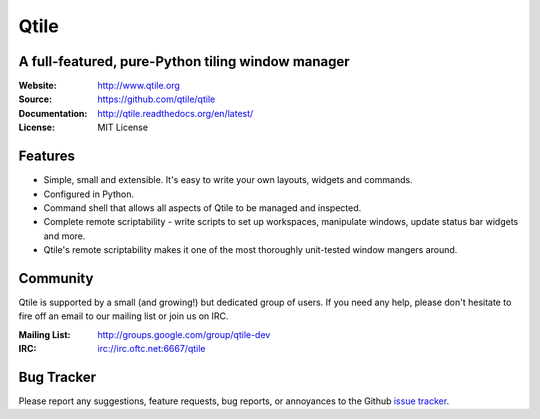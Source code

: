 =====
Qtile
=====

A full-featured, pure-Python tiling window manager
==================================================

:Website: http://www.qtile.org
:Source: https://github.com/qtile/qtile
:Documentation: http://qtile.readthedocs.org/en/latest/
:License: MIT License

Features
========

* Simple, small and extensible. It's easy to write your own layouts,
  widgets and commands.
* Configured in Python.
* Command shell that allows all aspects of Qtile to be managed and
  inspected.
* Complete remote scriptability - write scripts to set up workspaces,
  manipulate windows, update status bar widgets and more.
* Qtile's remote scriptability makes it one of the most thoroughly
  unit-tested window mangers around.

Community
=========

Qtile is supported by a small (and growing!) but dedicated group of users. If
you need any help, please don't hesitate to fire off an email to our mailing
list or join us on IRC.

:Mailing List: http://groups.google.com/group/qtile-dev
:IRC: irc://irc.oftc.net:6667/qtile

Bug Tracker
===========

Please report any suggestions, feature requests, bug reports, or annoyances to
the Github `issue tracker`_.

.. _`issue tracker`: https://github.com/qtile/qtile/issues
